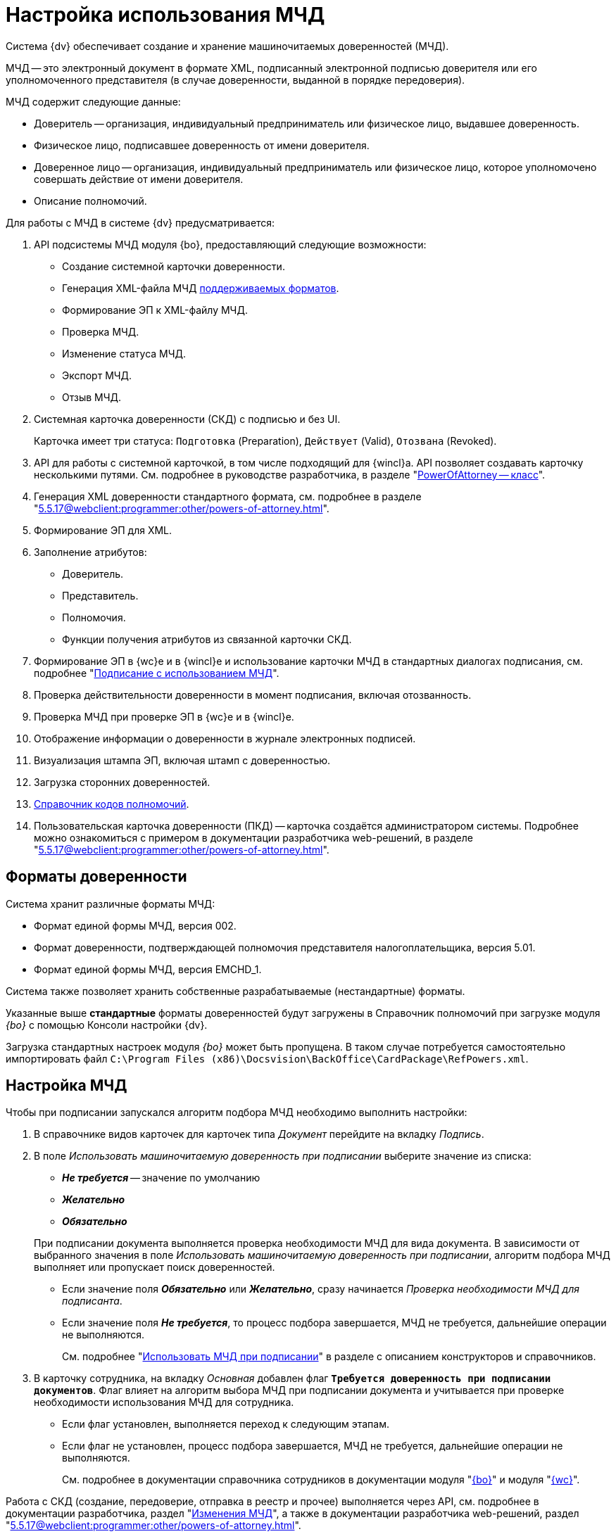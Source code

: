 = Настройка использования МЧД

Система {dv} обеспечивает создание и хранение машиночитаемых доверенностей (МЧД).

МЧД -- это электронный документ в формате XML, подписанный электронной подписью доверителя или его уполномоченного представителя (в случае доверенности, выданной в порядке передоверия).

.МЧД содержит следующие данные:
* Доверитель -- организация, индивидуальный предприниматель или физическое лицо, выдавшее доверенность.
* Физическое лицо, подписавшее доверенность от имени доверителя.
* Доверенное лицо -- организация, индивидуальный предприниматель или физическое лицо, которое уполномочено совершать действие от имени доверителя.
* Описание полномочий.

.Для работы с МЧД в системе {dv} предусматривается:
. API подсистемы МЧД модуля {bo}, предоставляющий следующие возможности:
+
* Создание системной карточки доверенности.
* Генерация XML-файла МЧД <<formats,поддерживаемых форматов>>.
* Формирование ЭП к XML-файлу МЧД.
* Проверка МЧД.
* Изменение статуса МЧД.
* Экспорт МЧД.
* Отзыв МЧД.
+
. Системная карточка доверенности (СКД) с подписью и без UI.
+
Карточка имеет три статуса: `Подготовка` (Preparation), `Действует` (Valid), `Отозвана` (Revoked).
+
. API для работы с системной карточкой, в том числе подходящий для {wincl}а. API позволяет создавать карточку несколькими путями. См. подробнее в руководстве разработчика, в разделе "xref:programmer:BackOffice-ObjectModel-Powers:PowerOfAttorney_CL.adoc[PowerOfAttorney -- класс]".
. Генерация XML доверенности стандартного формата, см. подробнее в разделе "xref:5.5.17@webclient:programmer:other/powers-of-attorney.adoc[]".
. Формирование ЭП для XML.
. Заполнение атрибутов:
+
* Доверитель.
* Представитель.
* Полномочия.
* Функции получения атрибутов из связанной карточки СКД.
+
. Формирование ЭП в {wc}е и в {wincl}е и использование карточки МЧД в стандартных диалогах подписания, см. подробнее "xref:5.5.17@webclient:user:docs-sign.adoc#attorney[Подписание с использованием МЧД]".
. Проверка действительности доверенности в момент подписания, включая отозванность.
. Проверка МЧД при проверке ЭП в {wc}е и в {wincl}е.
. Отображение информации о доверенности в журнале электронных подписей.
. Визуализация штампа ЭП, включая штамп с доверенностью.
. Загрузка сторонних доверенностей.
. xref:5.5.17@webclient:user:directories/powers/directory.adoc[Справочник кодов полномочий].
. Пользовательская карточка доверенности (ПКД) -- карточка создаётся администратором системы. Подробнее можно ознакомиться с примером в документации разработчика web-решений, в разделе "xref:5.5.17@webclient:programmer:other/powers-of-attorney.adoc[]".

[#formats]
== Форматы доверенности

Система хранит различные форматы МЧД:

* Формат единой формы МЧД, версия 002.
* Формат доверенности, подтверждающей полномочия представителя налогоплательщика, версия 5.01.
* Формат единой формы МЧД, версия EMCHD_1.

Система также позволяет хранить собственные разрабатываемые (нестандартные) форматы.

Указанные выше *стандартные* форматы доверенностей будут загружены в Справочник полномочий при загрузке модуля _{bo}_ с помощью Консоли настройки {dv}.

Загрузка стандартных настроек модуля _{bo}_ может быть пропущена. В таком случае потребуется самостоятельно импортировать файл `C:\Program Files (x86)\Docsvision\BackOffice\CardPackage\RefPowers.xml`.

[#settings]
== Настройка МЧД

Чтобы при подписании запускался алгоритм подбора МЧД необходимо выполнить настройки:

. В справочнике видов карточек для карточек типа _Документ_ перейдите на вкладку _Подпись_.
. В поле _Использовать машиночитаемую доверенность при подписании_ выберите значение из списка:
+
--
* *_Не требуется_* -- значение по умолчанию
* *_Желательно_*
* *_Обязательно_*
--
+
При подписании документа выполняется проверка необходимости МЧД для вида документа. В зависимости от выбранного значения в поле _Использовать машиночитаемую доверенность при подписании_, алгоритм подбора МЧД выполняет или пропускает поиск доверенностей.
+
* Если значение поля *_Обязательно_* или *_Желательно_*, сразу начинается _Проверка необходимости МЧД для подписанта_.
* Если значение поля *_Не требуется_*, то процесс подбора завершается, МЧД не требуется, дальнейшие операции не выполняются.
+
См. подробнее "xref:desdirs:card-kinds:document/sign-card.adoc#attorney[Использовать МЧД при подписании]" в разделе с описанием конструкторов и справочников.
+
. В карточку сотрудника, на вкладку _Основная_ добавлен флаг `*Требуется доверенность при подписании документов*`. Флаг влияет на алгоритм выбора МЧД при подписании документа и учитывается при проверке необходимости использования МЧД для сотрудника.
+
* Если флаг установлен, выполняется переход к следующим этапам.
* Если флаг не установлен, процесс подбора завершается, МЧД не требуется, дальнейшие операции не выполняются.
+
См. подробнее в документации справочника сотрудников в документации модуля "xref:desdirs:staff:employees/main-tab.adoc#attorney[{bo}]" и модуля "xref:5.5.17@webclient:user:directories/staff/employee-fields.adoc#attorney[{wc}]".

Работа с СКД (создание, передоверие, отправка в реестр и прочее) выполняется через API, см. подробнее в документации разработчика, раздел "xref:programmer::index.adoc[Изменения МЧД]", а также в документации разработчика web-решений, раздел "xref:5.5.17@webclient:programmer:other/powers-of-attorney.adoc[]".

[#algorithm]
== Алгоритм выбора МЧД

За алгоритм выбора МЧД отвечает специальный сервис, который определят необходимость МЧД для пользователя (подписанта документа) и подбирает МЧД в случае необходимости.

Сервис имеет возможность программного расширения, кодом можно задать дополнительную фильтрацию отобранных МЧД.

Входными данными для сервиса являются пользователь (подписант документа) и ссылка на карточку документа.

Стартовым событием работы сервиса является фокус на сертификате в окне выбора. Для простой подписи подбор МЧД не выполняется.

. Сначала проверяется необходимость МЧД для вида документа и подписанта:
+
Выполняется проверка необходимости МЧД для вида документа. +
Проверяется значение поля _Использовать машиночитаемую доверенность при подписании_ в xref:desdirs:card-kinds:document/sign-card.adoc#attorney[справочнике видов] у вида документа.
+
* Если значение поля *_Обязательно_* или *_Желательно_*, сразу начинается _Проверка необходимости МЧД для подписанта_.
* Если значение поля *_Не требуется_*, то процесс подбора завершается, МЧД не требуется, дальнейшие операции не выполняются.
+
. _Проверка необходимости МЧД для подписанта_.
+
Выполняется проверка флага `*Требуется доверенность при подписании документов*` в xref:5.5.17@webclient:user:directories/staff/employee-fields.adoc#attorney[карточке сотрудника-подписанта] в справочнике сотрудников.
+
* Если флаг установлен, выполняется переход к следующим этапам.
* Если флаг не установлен, процесс подбора завершается, МЧД не требуется, дальнейшие операции не выполняются.

Если МЧД требуется для вида документа (*_Обязательна_* или *_Желательна_*) и подписанта, выполняется подбор МЧД среди тех, которые выданы подписанту и находятся в базе данных системы.

Сервис проверяет каждую из имеющихся доверенностей. Состав проверки состоит из следующих операций.

[start=3]
. Подбор МЧД для подписанта
+
По полю "представитель" системной карточки доверенности подбираются МЧД из базы данных, которые выданы на подписанта. Далее выполняется проверка статусов МЧД.
+
. Проверка статуса МЧД
+
Выполняется запрос в базу данных с проверкой статуса СКД.
+
* Если статус СКД `Действует`, данная операция завершена успешна, выполняется следующая операция.
* Если статус СКД `Отозвана`, доверенность не подходит.
+
. Проверка срока действия МЧД.
+
Проверяется срок действия МЧД (срок действия СКД). Срок действия МЧД сравнивается с сегодняшним днём.
+
* Если срок действия МЧД больше или равен "сегодня", доверенность подходит и попадает в список доступных доверенностей.
* Если срок действия МЧД меньше "сегодня", доверенность не подходит.

В результате выполнения алгоритма формируется список подходящих для пользователя МЧД. Список сортируется сначала по доверителю, затем по дате совершения доверенности. Сортировка выполняется по возрастанию.

Если сервис не подобрал ни одной МЧД в ситуации, где она обязательна или желательна, будет выдано сообщение об отсутствии подходящей МЧД. В такой ситуации пользователь не сможет подписать документ квалифицированной электронной подписью.
